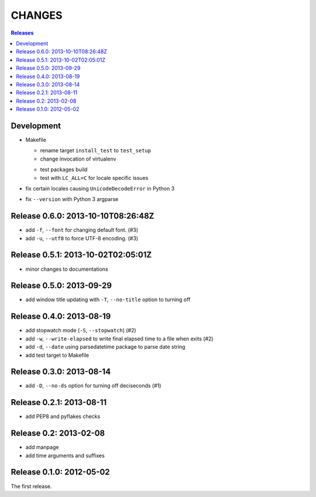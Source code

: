 =======
CHANGES
=======

.. contents:: **Releases**
  :local:


Development
===========

* Makefile

  * rename target ``install_test`` to ``test_setup``
  * change invocation of virtualenv
  + test packages build
  + test with ``LC_ALL=C`` for locale specific issues

* fix certain locales causing ``UnicodeDecodeError`` in Python 3
* fix ``--version`` with Python 3 argparse


Release 0.6.0: 2013-10-10T08:26:48Z
===================================

+ add ``-f``, ``--font`` for changing default font. (#3)
+ add ``-u``, ``--utf8`` to force UTF-8 encoding. (#3)


Release 0.5.1: 2013-10-02T02:05:01Z
===================================

* minor changes to documentations


Release 0.5.0: 2013-09-29
=========================

+ add window title updating with ``-T``, ``--no-title`` option to turning off


Release 0.4.0: 2013-08-19
=========================

+ add stopwatch mode (``-S``, ``--stopwatch``) (#2)
+ add ``-w``, ``--write-elapsed`` to write final elapsed time to a file when exits (#2)
+ add ``-d``, ``--date`` using parsedatetime package to parse date string
+ add test target to Makefile


Release 0.3.0: 2013-08-14
=========================

+ add ``-D``, ``--no-ds`` option for turning off deciseconds (#1)


Release 0.2.1: 2013-08-11
=========================

+ add PEP8 and pyflakes checks


Release 0.2: 2013-02-08
=======================

+ add manpage
+ add time arguments and suffixes


Release 0.1.0: 2012-05-02
=========================

The first release.
